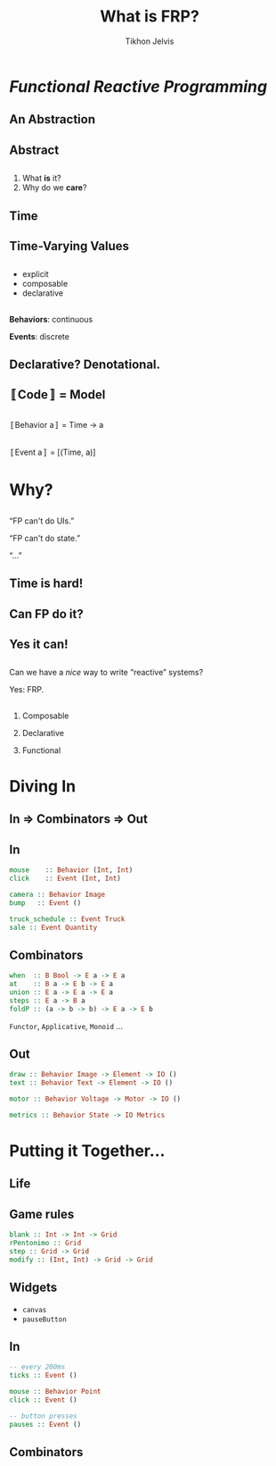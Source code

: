 # -*- org-reveal-title-slide: "<h1 class='title'>%t</h1> <h2 class='subtitle'>%s</h2> <h3 class='author'>%a</h3>" -*-
#+Title: What is FRP?
#+Subtitle:
#+Author: Tikhon Jelvis
#+Email: tikhon@jelv.is

#+REVEAL_TITLE_SLIDE_BACKGROUND: #052d69
#+REVEAL_TITLE_SLIDE_BACKGROUND_TRANSITION: none

#+REVEAL_HEAD_PREAMBLE: <meta name="description" content="A simple introduction to functional reactive programming. What is FRP? What do we care about it? What does it get us?">
#+REVEAL_POSTAMBLE: <p> Created by Tikhon Jelvis. </p>

# Change root and enable controls before uploading to jelv.is
#+REVEAL_ROOT: ../reveal.js-3.8.0
#+REVEAL_INIT_OPTIONS: width:1200, height:800, controls:false, history:true, center:true, touch:true, transition:'none', progress:false

#+OPTIONS: toc:nil timestamp:nil email:t num:nil

#+REVEAL_MARGIN: 0.1
#+REVEAL_MIN_SCALE: 0.5
#+REVEAL_MAX_SCALE: 2.5
#+REVEAL_THEME: tikhon
#+REVEAL_HLEVEL: 2

#+REVEAL_PLUGINS: (highlight markdown notes)

* /Functional Reactive Programming/
   :PROPERTIES:
   :reveal_background: #052d69
   :reveal_background_trans: none
   :reveal_extra_attr: class="section-slide"
   :END:

**   
   [[./img/quora.png]]
   [[./img/stackoverflow.png]]

** An Abstraction

** Abstract

** 
   1. What *is* it?
   2. Why do we *care*?

** Time
   #+BEGIN_no-background
   [[./img/time-think.png]]
   [[./img/time-program.png]]
   #+END_no-background

** Time-Varying Values

** 
   - explicit
   - composable
   - declarative

** 
   *Behaviors*: continuous

   *Events*: discrete

** Declarative? Denotational.

** 〚Code〛 = Model

** 
   [[./img/behavior.png]]

   〚Behavior a〛 = Time → a

** 
   [[./img/event.png]]

   〚Event a〛 = [(Time, a)]

* Why?
   :PROPERTIES:
   :reveal_background: #052d69
   :reveal_background_trans: none
   :reveal_extra_attr: class="section-slide"
   :END:

** 
   “FP can't do UIs.”

   “FP can't do state.”

   “…”

   #+ATTR_HTML: :class no-background
   [[./img/thinking.png]]

** Time is *hard*!

** Can FP do it?

** Yes it can!

** 
   Can we have a /nice/ way to write “reactive” systems?

   #+ATTR_REVEAL: :frag (appear)
   Yes: FRP.

** 
   1. Composable

   2. Declarative

   3. Functional

* Diving In

** In ⇒ Combinators ⇒ Out

** In
  #+BEGIN_SRC haskell
  mouse    :: Behavior (Int, Int)
  click    :: Event (Int, Int)
  #+END_SRC

  #+BEGIN_SRC haskell
  camera :: Behavior Image
  bump   :: Event ()
  #+END_SRC

  #+BEGIN_SRC haskell
  truck_schedule :: Event Truck
  sale :: Event Quantity
  #+END_SRC

** Combinators
  #+BEGIN_SRC haskell
  when  :: B Bool -> E a -> E a
  at    :: B a -> E b -> E a
  union :: E a -> E a -> E a
  steps :: E a -> B a
  foldP :: (a -> b -> b) -> E a -> E b
  #+END_SRC
  
  =Functor=, =Applicative=, =Monoid= …

** Out
  #+BEGIN_SRC haskell
  draw :: Behavior Image -> Element -> IO ()
  text :: Behavior Text -> Element -> IO ()
  #+END_SRC

  #+BEGIN_SRC haskell
  motor :: Behavior Voltage -> Motor -> IO ()
  #+END_SRC

  #+BEGIN_SRC haskell
  metrics :: Behavior State -> IO Metrics
  #+END_SRC

* Putting it Together...
   :PROPERTIES:
   :reveal_background: #052d69
   :reveal_background_trans: none
   :reveal_extra_attr: class="section-slide"
   :END:

** Life
  #+BEGIN_no-background
  [[./img/life-screenshot-1.png]]
  [[./img/life-wx.png]]
  #+END_no-background

** Game rules
   #+BEGIN_SRC haskell
   blank :: Int -> Int -> Grid
   rPentonimo :: Grid
   step :: Grid -> Grid
   modify :: (Int, Int) -> Grid -> Grid
   #+END_SRC

** Widgets
   - =canvas=
   - =pauseButton=

** In
   #+BEGIN_SRC haskell
   -- every 200ms
   ticks :: Event ()

   mouse :: Behavior Point
   click :: Event ()

   -- button presses
   pauses :: Event ()
   #+END_SRC

** Combinators
